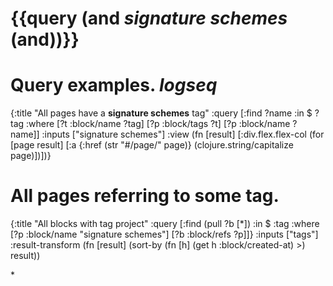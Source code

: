 * {{query (and [[signature schemes]] (and))}}
:PROPERTIES:
:query-table: false
:query-sort-by: page
:query-sort-desc: false
:query-properties: [:block]
:END:
* Query examples. [[logseq]]
#+BEGIN_QUERY
{:title "All pages have a *signature schemes* tag"
 :query [:find ?name
       :in $ ?tag
       :where
       [?t :block/name ?tag]
       [?p :block/tags ?t]
       [?p :block/name ?name]]
 :inputs ["signature schemes"]
 :view (fn [result]
       [:div.flex.flex-col
        (for [page result]
          [:a {:href (str "#/page/" page)} (clojure.string/capitalize page)])])}
#+END_QUERY
* All pages referring to some tag.
#+BEGIN_QUERY
{:title "All blocks with tag project"
 :query [:find (pull ?b [*])
         :in $ :tag
         :where
        [?p :block/name "signature schemes"]
         [?b :block/refs ?p]]}
  :inputs ["tags"]
  :result-transform (fn [result]
                      (sort-by (fn [h]
                                 (get h :block/created-at) >) result))
#+END_QUERY
*